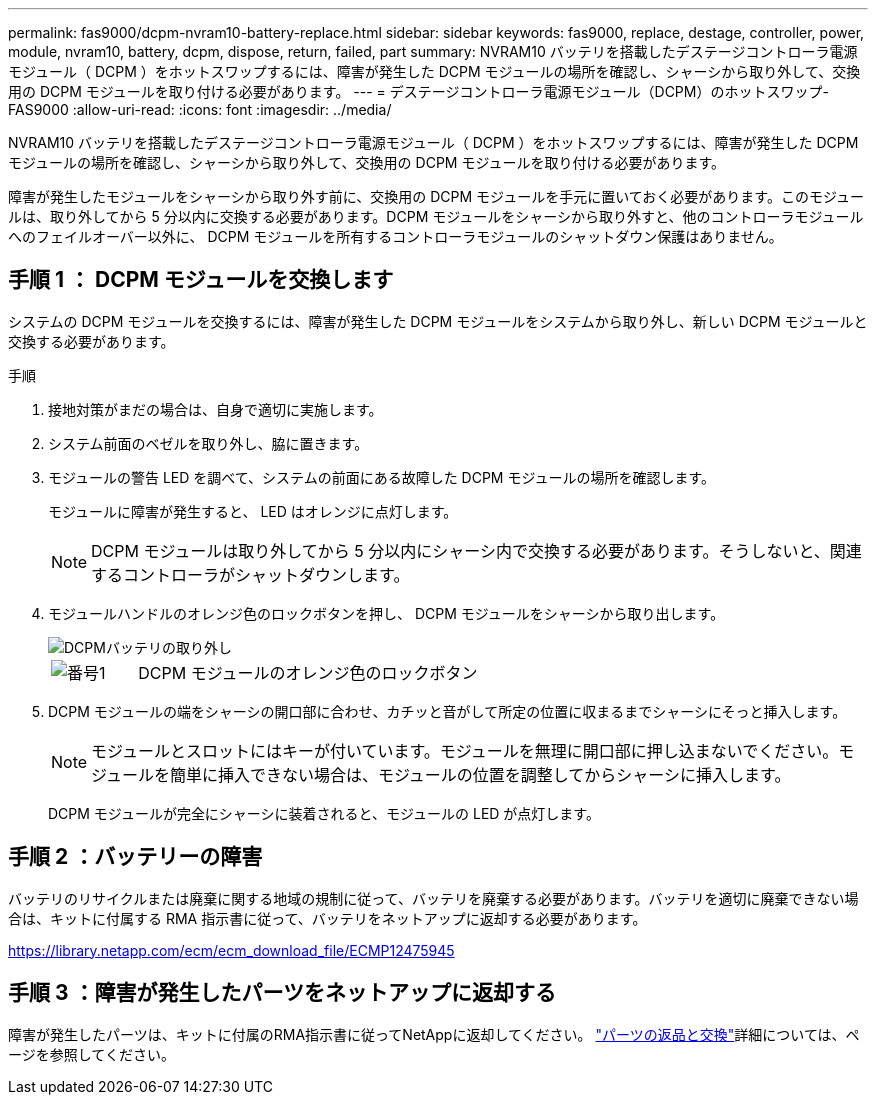 ---
permalink: fas9000/dcpm-nvram10-battery-replace.html 
sidebar: sidebar 
keywords: fas9000, replace, destage, controller, power, module, nvram10, battery, dcpm, dispose, return, failed, part 
summary: NVRAM10 バッテリを搭載したデステージコントローラ電源モジュール（ DCPM ）をホットスワップするには、障害が発生した DCPM モジュールの場所を確認し、シャーシから取り外して、交換用の DCPM モジュールを取り付ける必要があります。 
---
= デステージコントローラ電源モジュール（DCPM）のホットスワップ- FAS9000
:allow-uri-read: 
:icons: font
:imagesdir: ../media/


[role="lead"]
NVRAM10 バッテリを搭載したデステージコントローラ電源モジュール（ DCPM ）をホットスワップするには、障害が発生した DCPM モジュールの場所を確認し、シャーシから取り外して、交換用の DCPM モジュールを取り付ける必要があります。

障害が発生したモジュールをシャーシから取り外す前に、交換用の DCPM モジュールを手元に置いておく必要があります。このモジュールは、取り外してから 5 分以内に交換する必要があります。DCPM モジュールをシャーシから取り外すと、他のコントローラモジュールへのフェイルオーバー以外に、 DCPM モジュールを所有するコントローラモジュールのシャットダウン保護はありません。



== 手順 1 ： DCPM モジュールを交換します

システムの DCPM モジュールを交換するには、障害が発生した DCPM モジュールをシステムから取り外し、新しい DCPM モジュールと交換する必要があります。

.手順
. 接地対策がまだの場合は、自身で適切に実施します。
. システム前面のベゼルを取り外し、脇に置きます。
. モジュールの警告 LED を調べて、システムの前面にある故障した DCPM モジュールの場所を確認します。
+
モジュールに障害が発生すると、 LED はオレンジに点灯します。

+

NOTE: DCPM モジュールは取り外してから 5 分以内にシャーシ内で交換する必要があります。そうしないと、関連するコントローラがシャットダウンします。

. モジュールハンドルのオレンジ色のロックボタンを押し、 DCPM モジュールをシャーシから取り出します。
+
image::../media/drw_9000_remove_nv_battery.png[DCPMバッテリの取り外し]

+
[cols="1,4"]
|===


 a| 
image:../media/icon_round_1.png["番号1"]
 a| 
DCPM モジュールのオレンジ色のロックボタン

|===
. DCPM モジュールの端をシャーシの開口部に合わせ、カチッと音がして所定の位置に収まるまでシャーシにそっと挿入します。
+

NOTE: モジュールとスロットにはキーが付いています。モジュールを無理に開口部に押し込まないでください。モジュールを簡単に挿入できない場合は、モジュールの位置を調整してからシャーシに挿入します。

+
DCPM モジュールが完全にシャーシに装着されると、モジュールの LED が点灯します。





== 手順 2 ：バッテリーの障害

バッテリのリサイクルまたは廃棄に関する地域の規制に従って、バッテリを廃棄する必要があります。バッテリを適切に廃棄できない場合は、キットに付属する RMA 指示書に従って、バッテリをネットアップに返却する必要があります。

https://library.netapp.com/ecm/ecm_download_file/ECMP12475945[]



== 手順 3 ：障害が発生したパーツをネットアップに返却する

障害が発生したパーツは、キットに付属のRMA指示書に従ってNetAppに返却してください。 https://mysupport.netapp.com/site/info/rma["パーツの返品と交換"]詳細については、ページを参照してください。
